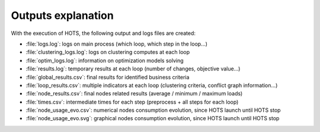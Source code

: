 .. _outputs:

===================
Outputs explanation
===================

With the execution of HOTS, the following output and logs files are created:

* :file:`logs.log`: logs on main process (which loop, which step in the loop...)
* :file:`clustering_logs.log`: logs on clustering computes at each loop
* :file:`optim_logs.log`: information on optimization models solving
* :file:`results.log`: temporary results at each loop (number of changes, objective value...)
* :file:`global_results.csv`: final results for identified business criteria 
* :file:`loop_results.csv`: multiple indicators at each loop (clustering criteria, conflict graph information...)
* :file:`node_results.csv`: final nodes related results (average / minimum / maximum loads)
* :file:`times.csv`: intermediate times for each step (preprocess + all steps for each loop)
* :file:`node_usage_evo.csv`: numerical nodes consumption evolution, since HOTS launch until HOTS stop
* :file:`node_usage_evo.svg`: graphical nodes consumption evolution, since HOTS launch until HOTS stop
